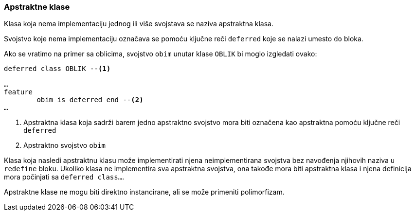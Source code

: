 === Apstraktne klase

Klasa koja nema implementaciju jednog ili više svojstava se naziva
apstraktna klasa.

Svojstvo koje nema implementaciju označava se pomoću ključne reči `deferred`
koje se nalazi umesto `do` bloka.

Ako se vratimo na primer sa oblicima, svojstvo `obim` unutar klase
`OBLIK` bi moglo izgledati ovako:
[source,eiffel]
----
deferred class OBLIK --<1>

…
feature
	obim is deferred end --<2>
…
----
<1> Apstraktna klasa koja sadrži barem jedno apstraktno svojstvo
mora biti označena kao apstraktna pomoću ključne reči `deferred`
<2> Apstraktno svojstvo `obim`

Klasa koja nasledi apstraktnu klasu može implementirati njena neimplementirana
svojstva bez navođenja njihovih naziva u `redefine` bloku. Ukoliko
klasa ne implementira sva apstraktna svojstva, ona takođe mora biti
apstraktna klasa i njena definicija mora počinjati sa `deferred class…`.

Apstraktne klase ne mogu biti direktno instancirane, ali se može primeniti
polimorfizam.
